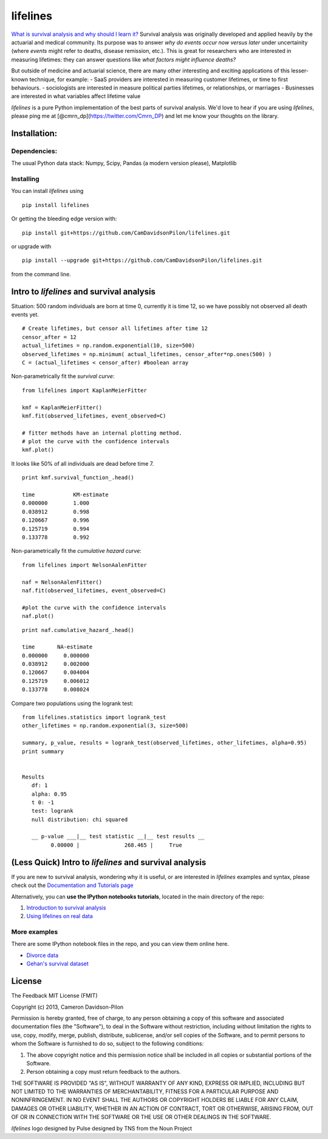 lifelines
=========

`What is survival analysis and why should I learn
it? <http://lifelines.readthedocs.org/en/latest/Survival%20Analysis%20intro.html>`__
Survival analysis was originally developed and applied heavily by the
actuarial and medical community. Its purpose was to answer *why do
events occur now versus later* under uncertainity (where *events* might
refer to deaths, disease remission, etc.). This is great for researchers
who are interested in measuring lifetimes: they can answer questions
like *what factors might influence deaths?*

But outside of medicine and actuarial science, there are many other
interesting and exciting applications of this lesser-known technique,
for example: - SaaS providers are interested in measuring customer
lifetimes, or time to first behaviours. - sociologists are interested in
measure political parties lifetimes, or relationships, or marriages -
Businesses are interested in what variables affect lifetime value

*lifelines* is a pure Python implementation of the best parts of
survival analysis. We'd love to hear if you are using *lifelines*,
please ping me at [@cmrn\_dp](https://twitter.com/Cmrn\_DP) and let me
know your thoughts on the library.

Installation:
-------------

Dependencies:
^^^^^^^^^^^^^

The usual Python data stack: Numpy, Scipy, Pandas (a modern version
please), Matplotlib

Installing
^^^^^^^^^^

You can install *lifelines* using

::

       pip install lifelines

Or getting the bleeding edge version with:

::

       pip install git+https://github.com/CamDavidsonPilon/lifelines.git

or upgrade with

::

       pip install --upgrade git+https://github.com/CamDavidsonPilon/lifelines.git

from the command line.

Intro to *lifelines* and survival analysis
------------------------------------------

Situation: 500 random individuals are born at time 0, currently it is
time 12, so we have possibly not observed all death events yet.

::

    # Create lifetimes, but censor all lifetimes after time 12
    censor_after = 12
    actual_lifetimes = np.random.exponential(10, size=500)
    observed_lifetimes = np.minimum( actual_lifetimes, censor_after*np.ones(500) )
    C = (actual_lifetimes < censor_after) #boolean array

Non-parametrically fit the *survival curve*:

::

    from lifelines import KaplanMeierFitter

    kmf = KaplanMeierFitter()
    kmf.fit(observed_lifetimes, event_observed=C) 

    # fitter methods have an internal plotting method.
    # plot the curve with the confidence intervals
    kmf.plot()

.. figure:: http://i.imgur.com/Bq73IfNl.png
   :alt: kmf


It looks like 50% of all individuals are dead before time 7.

::

    print kmf.survival_function_.head()

    time            KM-estimate
    0.000000        1.000
    0.038912        0.998
    0.120667        0.996
    0.125719        0.994
    0.133778        0.992

Non-parametrically fit the *cumulative hazard curve*:

::

    from lifelines import NelsonAalenFitter

    naf = NelsonAalenFitter()
    naf.fit(observed_lifetimes, event_observed=C) 

    #plot the curve with the confidence intervals
    naf.plot()

.. figure:: http://i.imgur.com/2L7arWXl.png
   :alt: naf

::

    print naf.cumulative_hazard_.head()

    time       NA-estimate
    0.000000     0.000000
    0.038912     0.002000
    0.120667     0.004004
    0.125719     0.006012
    0.133778     0.008024

Compare two populations using the logrank test:

::

    from lifelines.statistics import logrank_test
    other_lifetimes = np.random.exponential(3, size=500)

    summary, p_value, results = logrank_test(observed_lifetimes, other_lifetimes, alpha=0.95)
    print summary


    Results
       df: 1
       alpha: 0.95
       t 0: -1
       test: logrank
       null distribution: chi squared

       __ p-value ___|__ test statistic __|__ test results __
             0.00000 |              268.465 |     True    

(Less Quick) Intro to *lifelines* and survival analysis
-------------------------------------------------------

If you are new to survival analysis, wondering why it is useful, or are
interested in *lifelines* examples and syntax, please check out the
`Documentation and Tutorials
page <http://lifelines.readthedocs.org/en/latest/index.html>`__

Alternatively, you can **use the IPython notebooks tutorials**, located
in the main directory of the repo:

1. `Introduction to survival
   analysis <http://nbviewer.ipython.org/github/CamDavidsonPilon/lifelines/blob/master/Survival%20Analysis%20intro.ipynb>`__
2. `Using lifelines on real
   data <http://nbviewer.ipython.org/github/CamDavidsonPilon/lifelines/blob/master/Intro%20to%20lifelines.ipynb>`__

More examples
^^^^^^^^^^^^^

There are some IPython notebook files in the repo, and you can view them
online here.

-  `Divorce
   data <http://nbviewer.ipython.org/urls/raw.github.com/CamDavidsonPilon/lifelines/master/datasets/Divorces%2520Rates.ipynb>`__
-  `Gehan's survival
   dataset <http://nbviewer.ipython.org/urls/raw.github.com/CamDavidsonPilon/lifelines/master/datasets/The%2520Gehan%2520Survival%2520Data.ipynb>`__

.. figure:: http://i.imgur.com/QXW71zA.png
   :alt: lifelines


License
-------

The Feedback MIT License (FMIT)

Copyright (c) 2013, Cameron Davidson-Pilon

Permission is hereby granted, free of charge, to any person obtaining a
copy of this software and associated documentation files (the
"Software"), to deal in the Software without restriction, including
without limitation the rights to use, copy, modify, merge, publish,
distribute, sublicense, and/or sell copies of the Software, and to
permit persons to whom the Software is furnished to do so, subject to
the following conditions:

1. The above copyright notice and this permission notice shall be
   included in all copies or substantial portions of the Software.

2. Person obtaining a copy must return feedback to the authors.

THE SOFTWARE IS PROVIDED "AS IS", WITHOUT WARRANTY OF ANY KIND, EXPRESS
OR IMPLIED, INCLUDING BUT NOT LIMITED TO THE WARRANTIES OF
MERCHANTABILITY, FITNESS FOR A PARTICULAR PURPOSE AND NONINFRINGEMENT.
IN NO EVENT SHALL THE AUTHORS OR COPYRIGHT HOLDERS BE LIABLE FOR ANY
CLAIM, DAMAGES OR OTHER LIABILITY, WHETHER IN AN ACTION OF CONTRACT,
TORT OR OTHERWISE, ARISING FROM, OUT OF OR IN CONNECTION WITH THE
SOFTWARE OR THE USE OR OTHER DEALINGS IN THE SOFTWARE.

*lifelines* logo designed by Pulse designed by TNS from the Noun Project


